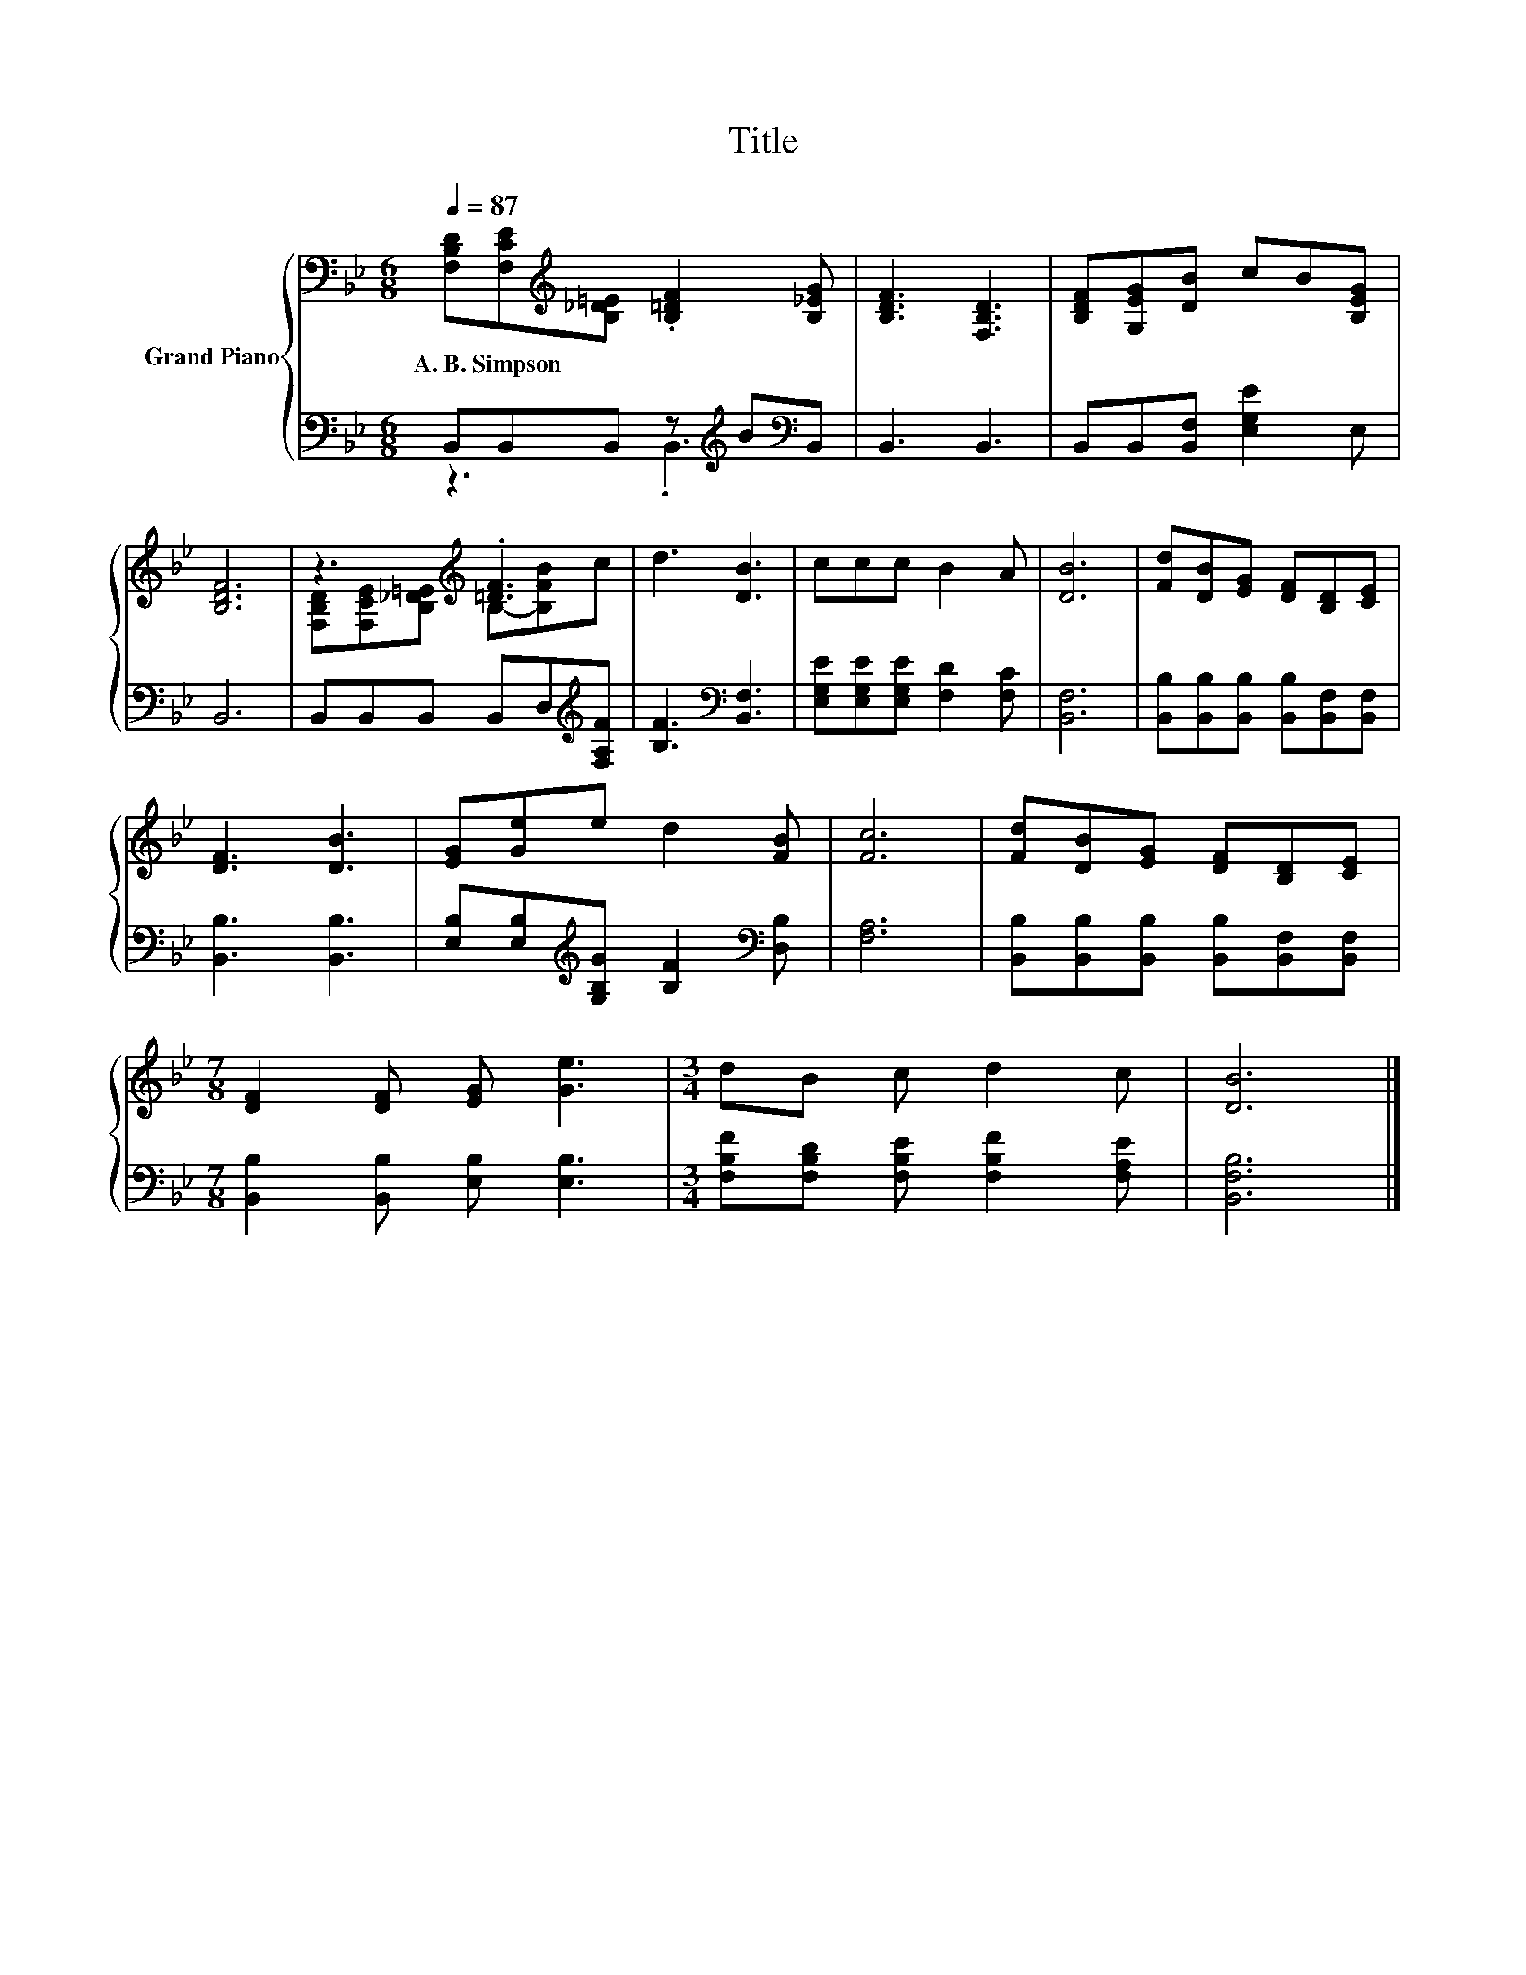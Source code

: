 X:1
T:Title
%%score { ( 1 4 ) | ( 2 3 ) }
L:1/8
Q:1/4=87
M:6/8
K:Bb
V:1 bass nm="Grand Piano"
V:4 bass 
V:2 bass 
V:3 bass 
V:1
 [F,B,D][F,CE][K:treble][B,_D=E] .[B,=DF]2 [B,_EG] | [B,DF]3 [F,B,D]3 | [B,DF][G,EG][DB] cB[B,EG] | %3
w: A.~B.~Simpson * * * *|||
 [B,DF]6 | z3[K:treble] .[=DF]3 | d3 [DB]3 | ccc B2 A | [DB]6 | [Fd][DB][EG] [DF][B,D][CE] | %9
w: ||||||
 [DF]3 [DB]3 | [EG][Ge]e d2 [FB] | [Fc]6 | [Fd][DB][EG] [DF][B,D][CE] | %13
w: ||||
[M:7/8] [DF]2 [DF] [EG] [Ge]3 |[M:3/4] dB c d2 c | [DB]6 |] %16
w: |||
V:2
 B,,B,,B,, z[K:treble] B[K:bass]B,, | B,,3 B,,3 | B,,B,,[B,,F,] [E,G,E]2 E, | B,,6 | %4
 B,,B,,B,, B,,D,[K:treble][F,A,F] | [B,F]3[K:bass] [B,,F,]3 | [E,G,E][E,G,E][E,G,E] [F,D]2 [F,C] | %7
 [B,,F,]6 | [B,,B,][B,,B,][B,,B,] [B,,B,][B,,F,][B,,F,] | [B,,B,]3 [B,,B,]3 | %10
 [E,B,][E,B,][K:treble][G,B,G] [B,F]2[K:bass] [D,B,] | [F,A,]6 | %12
 [B,,B,][B,,B,][B,,B,] [B,,B,][B,,F,][B,,F,] |[M:7/8] [B,,B,]2 [B,,B,] [E,B,] [E,B,]3 | %14
[M:3/4] [F,B,F][F,B,D] [F,B,E] [F,B,F]2 [F,A,E] | [B,,F,B,]6 |] %16
V:3
 z3 .B,,3[K:treble][K:bass] | x6 | x6 | x6 | x5[K:treble] x | x3[K:bass] x3 | x6 | x6 | x6 | x6 | %10
 x2[K:treble] x3[K:bass] x | x6 | x6 |[M:7/8] x7 |[M:3/4] x6 | x6 |] %16
V:4
 x2[K:treble] x4 | x6 | x6 | x6 | [F,B,D][F,CE][K:treble][B,_D=E] B,-[B,FB]c | x6 | x6 | x6 | x6 | %9
 x6 | x6 | x6 | x6 |[M:7/8] x7 |[M:3/4] x6 | x6 |] %16

